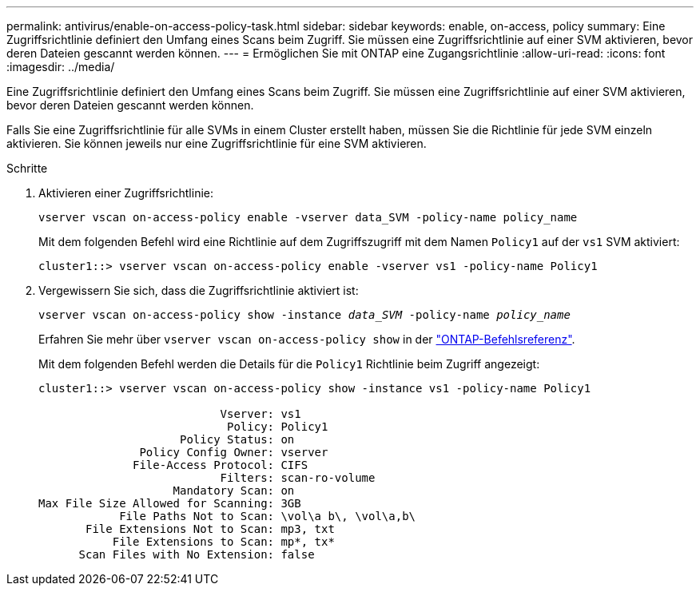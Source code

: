 ---
permalink: antivirus/enable-on-access-policy-task.html 
sidebar: sidebar 
keywords: enable, on-access, policy 
summary: Eine Zugriffsrichtlinie definiert den Umfang eines Scans beim Zugriff. Sie müssen eine Zugriffsrichtlinie auf einer SVM aktivieren, bevor deren Dateien gescannt werden können. 
---
= Ermöglichen Sie mit ONTAP eine Zugangsrichtlinie
:allow-uri-read: 
:icons: font
:imagesdir: ../media/


[role="lead"]
Eine Zugriffsrichtlinie definiert den Umfang eines Scans beim Zugriff. Sie müssen eine Zugriffsrichtlinie auf einer SVM aktivieren, bevor deren Dateien gescannt werden können.

Falls Sie eine Zugriffsrichtlinie für alle SVMs in einem Cluster erstellt haben, müssen Sie die Richtlinie für jede SVM einzeln aktivieren. Sie können jeweils nur eine Zugriffsrichtlinie für eine SVM aktivieren.

.Schritte
. Aktivieren einer Zugriffsrichtlinie:
+
`vserver vscan on-access-policy enable -vserver data_SVM -policy-name policy_name`

+
Mit dem folgenden Befehl wird eine Richtlinie auf dem Zugriffszugriff mit dem Namen `Policy1` auf der `vs1` SVM aktiviert:

+
[listing]
----
cluster1::> vserver vscan on-access-policy enable -vserver vs1 -policy-name Policy1
----
. Vergewissern Sie sich, dass die Zugriffsrichtlinie aktiviert ist:
+
`vserver vscan on-access-policy show -instance _data_SVM_ -policy-name _policy_name_`

+
Erfahren Sie mehr über `vserver vscan on-access-policy show` in der link:https://docs.netapp.com/us-en/ontap-cli/vserver-vscan-on-access-policy-show.html["ONTAP-Befehlsreferenz"^].

+
Mit dem folgenden Befehl werden die Details für die `Policy1` Richtlinie beim Zugriff angezeigt:

+
[listing]
----
cluster1::> vserver vscan on-access-policy show -instance vs1 -policy-name Policy1

                           Vserver: vs1
                            Policy: Policy1
                     Policy Status: on
               Policy Config Owner: vserver
              File-Access Protocol: CIFS
                           Filters: scan-ro-volume
                    Mandatory Scan: on
Max File Size Allowed for Scanning: 3GB
            File Paths Not to Scan: \vol\a b\, \vol\a,b\
       File Extensions Not to Scan: mp3, txt
           File Extensions to Scan: mp*, tx*
      Scan Files with No Extension: false
----

